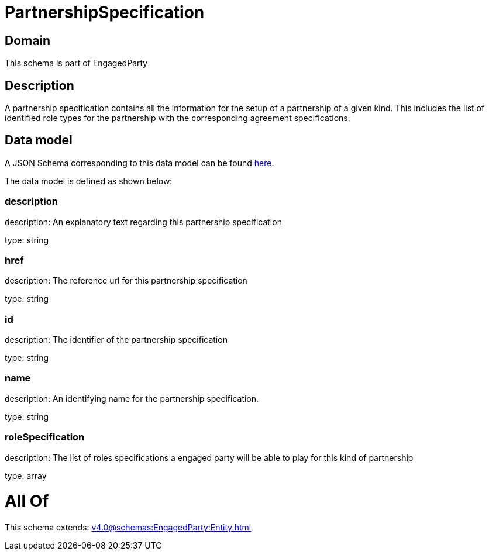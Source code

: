 = PartnershipSpecification

[#domain]
== Domain

This schema is part of EngagedParty

[#description]
== Description

A partnership specification contains all the information for the setup of a partnership of a given kind. This includes the list of identified role types for the partnership with the corresponding agreement specifications.


[#data_model]
== Data model

A JSON Schema corresponding to this data model can be found https://tmforum.org[here].

The data model is defined as shown below:


=== description
description: An explanatory text regarding this partnership specification

type: string


=== href
description: The reference url for this partnership specification

type: string


=== id
description: The identifier of the partnership specification

type: string


=== name
description: An identifying name for the partnership specification.

type: string


=== roleSpecification
description: The list of roles specifications a engaged party will be able to play for this kind of partnership

type: array


= All Of 
This schema extends: xref:v4.0@schemas:EngagedParty:Entity.adoc[]
